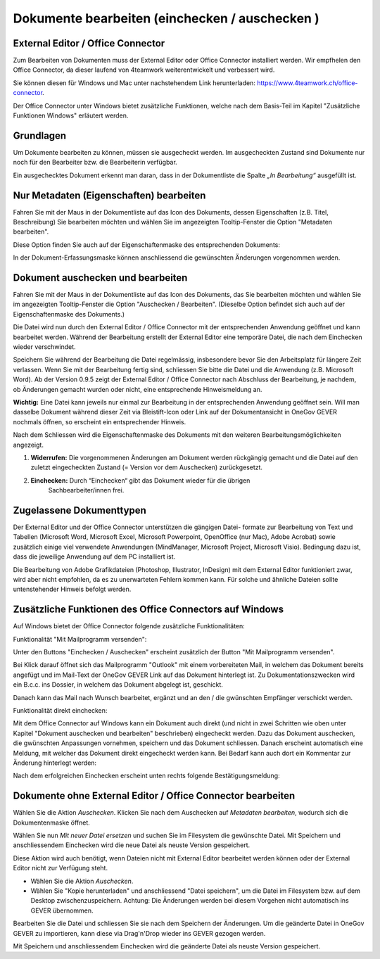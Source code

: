 .. _label-dokument-checkin:

Dokumente bearbeiten (einchecken / auschecken )
---------------------------------------------------------------

External Editor / Office Connector
~~~~~~~~~~~~~~~~~~~~~~~~~~~~~~~~~~

Zum Bearbeiten von Dokumenten muss der External Editor oder Office Connector
installiert werden. Wir empfhelen den Office Connector, da dieser laufend von
4teamwork weiterentwickelt und verbessert wird.

Sie können diesen für Windows und Mac unter nachstehendem Link herunterladen:
https://www.4teamwork.ch/office-connector.

Der Office Connector unter Windows bietet zusätzliche Funktionen, welche
nach dem Basis-Teil im Kapitel "Zusätzliche Funktionen Windows" erläutert
werden.

Grundlagen
~~~~~~~~~~

Um Dokumente bearbeiten zu können, müssen sie ausgecheckt werden. Im
ausgecheckten Zustand sind Dokumente nur noch für den Bearbeiter bzw.
die Bearbeiterin verfügbar.

Ein ausgechecktes Dokument erkennt man daran, dass in der Dokumentliste
die Spalte *„In Bearbeitung“* ausgefüllt ist.

Nur Metadaten (Eigenschaften) bearbeiten
~~~~~~~~~~~~~~~~~~~~~~~~~~~~~~~~~~~~~~~~

Fahren Sie mit der Maus in der Dokumentliste auf das Icon des Dokuments,
dessen Eigenschaften (z.B. Titel, Beschreibung) Sie bearbeiten möchten
und wählen Sie im angezeigten Tooltip-Fenster die Option "Metadaten
bearbeiten".

|img-dokumente-8|

Diese Option finden Sie auch auf der Eigenschaftenmaske des
entsprechenden Dokuments:

|img-dokumente-7|

In der Dokument-Erfassungsmaske können anschliessend die gewünschten
Änderungen vorgenommen werden.

Dokument auschecken und bearbeiten
~~~~~~~~~~~~~~~~~~~~~~~~~~~~~~~~~~

Fahren Sie mit der Maus in der Dokumentliste auf das Icon des Dokuments,
das Sie bearbeiten möchten und wählen Sie im angezeigten Tooltip-Fenster
die Option "Auschecken / Bearbeiten". (Dieselbe Option befindet sich
auch auf der Eigenschaftenmaske des Dokuments.)

|img-dokumente-9|

Die Datei wird nun durch den External Editor / Office Connector mit der
entsprechenden Anwendung geöffnet und kann bearbeitet werden. Während der
Bearbeitung erstellt der External Editor eine temporäre Datei, die nach dem
Einchecken wieder verschwindet.

Speichern Sie während der Bearbeitung die Datei regelmässig,
insbesondere bevor Sie den Arbeitsplatz für längere Zeit verlassen. Wenn
Sie mit der Bearbeitung fertig sind, schliessen Sie bitte die Datei und
die Anwendung (z.B. Microsoft Word). Ab der Version 0.9.5 zeigt der
External Editor / Office Connector nach Abschluss der Bearbeitung, je nachdem,
ob Änderungen gemacht wurden oder nicht, eine entsprechende Hinweismeldung an.

**Wichtig:** Eine Datei kann jeweils nur einmal zur Bearbeitung in der
entsprechenden Anwendung geöffnet sein. Will man dasselbe Dokument
während dieser Zeit via Bleistift-Icon oder Link auf der
Dokumentansicht in OneGov GEVER nochmals öffnen, so erscheint ein entsprechender
Hinweis.

Nach dem Schliessen wird die Eigenschaftenmaske des Dokuments mit den
weiteren Bearbeitungsmöglichkeiten angezeigt.

|img-dokumente-10|

1. **Widerrufen:** Die vorgenommenen Änderungen am Dokument werden
   rückgängig gemacht und die Datei auf den zuletzt eingecheckten
   Zustand (= Version vor dem Auschecken) zurückgesetzt.

2. **Einchecken:** Durch “Einchecken“ gibt das Dokument wieder für die übrigen
    Sachbearbeiter/innen frei.

Zugelassene Dokumenttypen
~~~~~~~~~~~~~~~~~~~~~~~~~

Der External Editor und der Office Connector unterstützen die gängigen Datei-
formate zur Bearbeitung von Text und Tabellen (Microsoft Word, Microsoft Excel,
Microsoft Powerpoint, OpenOffice (nur Mac), Adobe Acrobat) sowie zusätzlich
einige viel verwendete Anwendungen (MindManager, Microsoft Project, Microsoft
Visio). Bedingung dazu ist, dass die jeweilige Anwendung auf dem PC
installiert ist.

Die Bearbeitung von Adobe Grafikdateien (Photoshop, Illustrator,
InDesign) mit dem External Editor funktioniert zwar, wird aber nicht
empfohlen, da es zu unerwarteten Fehlern kommen kann. Für solche und
ähnliche Dateien sollte untenstehender Hinweis befolgt werden.

Zusätzliche Funktionen des Office Connectors auf Windows
~~~~~~~~~~~~~~~~~~~~~~~~~~~~~~~~~~~~~~~~~~~~~~~~~~~~~~~~

Auf Windows bietet der Office Connector folgende zusätzliche Funktionalitäten:

Funktionalität "Mit Mailprogramm versenden":

Unter den Buttons "Einchecken / Auschecken" erscheint zusätzlich der Button
"Mit Mailprogramm versenden".

|img-dokumente-35|

Bei Klick darauf öffnet sich das Mailprogramm "Outlook" mit einem vorbereiteten
Mail, in welchem das Dokument bereits angefügt und im Mail-Text der OneGov GEVER
Link auf das Dokument hinterlegt ist. Zu Dokumentationszwecken wird ein B.c.c.
ins Dossier, in welchem das Dokument abgelegt ist, geschickt.

|img-dokumente-36|

Danach kann das Mail nach Wunsch bearbeitet, ergänzt und an den / die gwünschten
Empfänger verschickt werden.

Funktionalität direkt einchecken:

Mit dem Office Connector auf Windows kann ein Dokument auch direkt (und nicht in
zwei Schritten wie oben unter Kapitel "Dokument auschecken und bearbeiten"
beschrieben) eingecheckt werden. Dazu das Dokument auschecken, die gwünschten
Anpassungen vornehmen, speichern und das Dokument schliessen. Danach erscheint
automatisch eine Meldung, mit welcher das Dokument direkt eingecheckt werden
kann. Bei Bedarf kann auch dort ein Kommentar zur Änderung hinterlegt werden:

|img-dokumente-37|

Nach dem erfolgreichen Einchecken erscheint unten rechts folgende
Bestätigungsmeldung:

|img-dokumente-38|

Dokumente ohne External Editor / Office Connector bearbeiten
~~~~~~~~~~~~~~~~~~~~~~~~~~~~~~~~~~~~~~~~~~~~~~~~~~~~~~~~~~~~

Wählen Sie die Aktion *Auschecken*. Klicken Sie nach dem Auschecken auf
*Metadaten bearbeiten*, wodurch sich die Dokumentenmaske öffnet.

Wählen Sie nun *Mit neuer Datei ersetzen* und suchen Sie im Filesystem
die gewünschte Datei. Mit Speichern und anschliessendem Einchecken wird
die neue Datei als neuste Version gespeichert.

|img-dokumente-12|

Diese Aktion wird auch benötigt, wenn Dateien nicht mit External Editor
bearbeitet werden können oder der External Editor nicht zur Verfügung
steht.

-  Wählen Sie die Aktion *Auschecken*.

-  Wählen Sie "Kopie herunterladen" und anschliessend "Datei
   speichern", um die Datei im Filesystem bzw. auf dem Desktop
   zwischenzuspeichern. Achtung: Die Änderungen werden bei diesem
   Vorgehen nicht automatisch ins GEVER übernommen.

|img-dokumente-11|

Bearbeiten Sie die Datei und schliessen Sie sie nach dem Speichern der
Änderungen. Um die geänderte Datei in OneGov GEVER zu importieren, kann
diese via Drag'n'Drop wieder ins GEVER gezogen werden.

Mit Speichern und anschliessendem Einchecken wird die geänderte Datei
als neuste Version gespeichert.

.. |img-dokumente-7| image:: ../img/media/img-dokumente-7.png
.. |img-dokumente-8| image:: ../img/media/img-dokumente-8.png
.. |img-dokumente-9| image:: ../img/media/img-dokumente-9.png
.. |img-dokumente-10| image:: ../img/media/img-dokumente-10.png
.. |img-dokumente-12| image:: ../img/media/img-dokumente-12.png
.. |img-dokumente-11| image:: ../img/media/img-dokumente-11.png
.. |img-dokumente-35| image:: ../img/media/img-dokumente-35.png
.. |img-dokumente-36| image:: ../img/media/img-dokumente-36.png
.. |img-dokumente-37| image:: ../img/media/img-dokumente-37.png
.. |img-dokumente-38| image:: ../img/media/img-dokumente-38.png

.. disqus::
